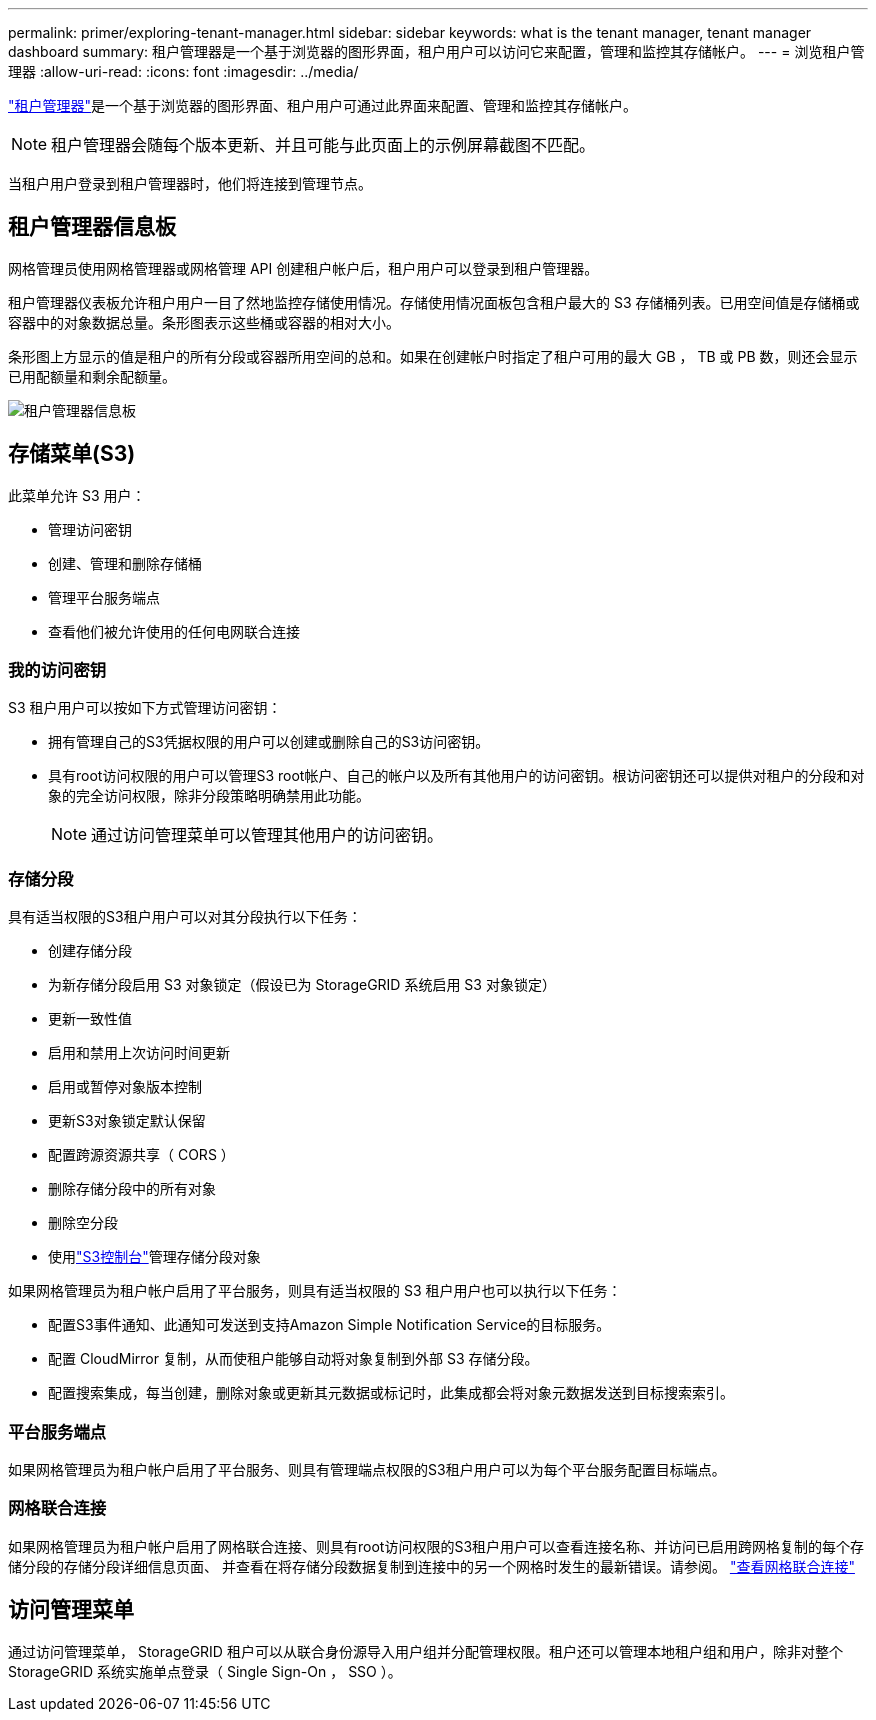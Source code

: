 ---
permalink: primer/exploring-tenant-manager.html 
sidebar: sidebar 
keywords: what is the tenant manager, tenant manager dashboard 
summary: 租户管理器是一个基于浏览器的图形界面，租户用户可以访问它来配置，管理和监控其存储帐户。 
---
= 浏览租户管理器
:allow-uri-read: 
:icons: font
:imagesdir: ../media/


[role="lead"]
link:../tenant/index.html["租户管理器"]是一个基于浏览器的图形界面、租户用户可通过此界面来配置、管理和监控其存储帐户。


NOTE: 租户管理器会随每个版本更新、并且可能与此页面上的示例屏幕截图不匹配。

当租户用户登录到租户管理器时，他们将连接到管理节点。



== 租户管理器信息板

网格管理员使用网格管理器或网格管理 API 创建租户帐户后，租户用户可以登录到租户管理器。

租户管理器仪表板允许租户用户一目了然地监控存储使用情况。存储使用情况面板包含租户最大的 S3 存储桶列表。已用空间值是存储桶或容器中的对象数据总量。条形图表示这些桶或容器的相对大小。

条形图上方显示的值是租户的所有分段或容器所用空间的总和。如果在创建帐户时指定了租户可用的最大 GB ， TB 或 PB 数，则还会显示已用配额量和剩余配额量。

image::../media/tenant_dashboard_with_buckets.png[租户管理器信息板]



== 存储菜单(S3)

此菜单允许 S3 用户：

* 管理访问密钥
* 创建、管理和删除存储桶
* 管理平台服务端点
* 查看他们被允许使用的任何电网联合连接




=== 我的访问密钥

S3 租户用户可以按如下方式管理访问密钥：

* 拥有管理自己的S3凭据权限的用户可以创建或删除自己的S3访问密钥。
* 具有root访问权限的用户可以管理S3 root帐户、自己的帐户以及所有其他用户的访问密钥。根访问密钥还可以提供对租户的分段和对象的完全访问权限，除非分段策略明确禁用此功能。
+

NOTE: 通过访问管理菜单可以管理其他用户的访问密钥。





=== 存储分段

具有适当权限的S3租户用户可以对其分段执行以下任务：

* 创建存储分段
* 为新存储分段启用 S3 对象锁定（假设已为 StorageGRID 系统启用 S3 对象锁定）
* 更新一致性值
* 启用和禁用上次访问时间更新
* 启用或暂停对象版本控制
* 更新S3对象锁定默认保留
* 配置跨源资源共享（ CORS ）
* 删除存储分段中的所有对象
* 删除空分段
* 使用link:../tenant/use-s3-console.html["S3控制台"]管理存储分段对象


如果网格管理员为租户帐户启用了平台服务，则具有适当权限的 S3 租户用户也可以执行以下任务：

* 配置S3事件通知、此通知可发送到支持Amazon Simple Notification Service的目标服务。
* 配置 CloudMirror 复制，从而使租户能够自动将对象复制到外部 S3 存储分段。
* 配置搜索集成，每当创建，删除对象或更新其元数据或标记时，此集成都会将对象元数据发送到目标搜索索引。




=== 平台服务端点

如果网格管理员为租户帐户启用了平台服务、则具有管理端点权限的S3租户用户可以为每个平台服务配置目标端点。



=== 网格联合连接

如果网格管理员为租户帐户启用了网格联合连接、则具有root访问权限的S3租户用户可以查看连接名称、并访问已启用跨网格复制的每个存储分段的存储分段详细信息页面、 并查看在将存储分段数据复制到连接中的另一个网格时发生的最新错误。请参阅。 link:../tenant/grid-federation-view-connections-tenant.html["查看网格联合连接"]



== 访问管理菜单

通过访问管理菜单， StorageGRID 租户可以从联合身份源导入用户组并分配管理权限。租户还可以管理本地租户组和用户，除非对整个 StorageGRID 系统实施单点登录（ Single Sign-On ， SSO ）。
